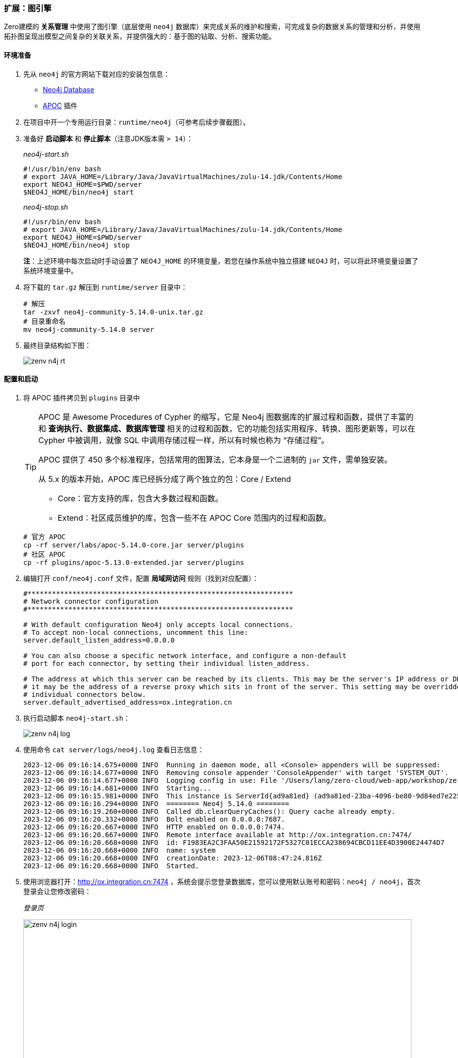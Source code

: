 ifndef::imagesdir[:imagesdir: ../images]
:data-uri:

=== 扩展：图引擎

Zero建模的 *关系管理* 中使用了图引擎（底层使用 `neo4j` 数据库）来完成关系的维护和搜索，可完成复杂的数据关系的管理和分析，并使用拓扑图呈现出模型之间复杂的关联关系，并提供强大的：基于图的钻取、分析、搜索功能。

==== 环境准备

1. 先从 `neo4j` 的官方网站下载对应的安装包信息：
+
--
- link:https://neo4j.com/deployment-center[Neo4j Database]
- link:https://github.com/neo4j-contrib/neo4j-apoc-procedures/[APOC] 插件
--

2. 在项目中开一个专用运行目录：`runtime/neo4j`（可参考后续步骤截图）。
3. 准备好 **启动脚本** 和 **停止脚本**（注意JDK版本需 `> 14`）：
+
--
_neo4j-start.sh_

[source,bash]
----
#!/usr/bin/env bash
# export JAVA_HOME=/Library/Java/JavaVirtualMachines/zulu-14.jdk/Contents/Home
export NEO4J_HOME=$PWD/server
$NEO4J_HOME/bin/neo4j start
----

_neo4j-stop.sh_

[source,bash]
----
#!/usr/bin/env bash
# export JAVA_HOME=/Library/Java/JavaVirtualMachines/zulu-14.jdk/Contents/Home
export NEO4J_HOME=$PWD/server
$NEO4J_HOME/bin/neo4j stop
----

**注**：上述环境中每次启动时手动设置了 `NEO4J_HOME` 的环境变量，若您在操作系统中独立搭建 `NEO4J` 时，可以将此环境变量设置了系统环境变量中。
--

4. 将下载的 `tar.gz` 解压到 `runtime/server` 目录中：
+
--
[source,bash]
----
# 解压
tar -zxvf neo4j-community-5.14.0-unix.tar.gz
# 目录重命名
mv neo4j-community-5.14.0 server
----
--

5. 最终目录结构如下图：

+
--
image:zenv-n4j-rt.png[]
--

==== 配置和启动

1. 将 APOC 插件拷贝到 `plugins` 目录中
+
--
[TIP]
====
APOC 是 Awesome Procedures of Cypher 的缩写，它是 Neo4j 图数据库的扩展过程和函数，提供了丰富的和 **查询执行、数据集成、数据库管理** 相关的过程和函数，它的功能包括实用程序、转换、图形更新等，可以在 Cypher 中被调用，就像 SQL 中调用存储过程一样，所以有时候也称为 “存储过程”。

APOC 提供了 450 多个标准程序，包括常用的图算法，它本身是一个二进制的 `jar` 文件，需单独安装。

从 5.x 的版本开始，APOC 库已经拆分成了两个独立的包：Core / Extend

- Core：官方支持的库，包含大多数过程和函数。
- Extend：社区成员维护的库，包含一些不在 APOC Core 范围内的过程和函数。
====

[source,bash]
----
# 官方 APOC
cp -rf server/labs/apoc-5.14.0-core.jar server/plugins
# 社区 APOC
cp -rf plugins/apoc-5.13.0-extended.jar server/plugins
----
--
2. 编辑打开 `conf/neo4j.conf` 文件，配置 **局域网访问** 规则（找到对应配置）：
+
--
[source,properties]
----
#*****************************************************************
# Network connector configuration
#*****************************************************************

# With default configuration Neo4j only accepts local connections.
# To accept non-local connections, uncomment this line:
server.default_listen_address=0.0.0.0

# You can also choose a specific network interface, and configure a non-default
# port for each connector, by setting their individual listen_address.

# The address at which this server can be reached by its clients. This may be the server's IP address or DNS name, or
# it may be the address of a reverse proxy which sits in front of the server. This setting may be overridden for
# individual connectors below.
server.default_advertised_address=ox.integration.cn
----
--
3. 执行启动脚本 `neo4j-start.sh`：
+
--
image:zenv-n4j-log.png[]
--
4. 使用命令 `cat server/logs/neo4j.log` 查看日志信息：
+
--
[source,bash]
----
2023-12-06 09:16:14.675+0000 INFO  Running in daemon mode, all <Console> appenders will be suppressed:
2023-12-06 09:16:14.677+0000 INFO  Removing console appender 'ConsoleAppender' with target 'SYSTEM_OUT'.
2023-12-06 09:16:14.677+0000 INFO  Logging config in use: File '/Users/lang/zero-cloud/web-app/workshop/zero-ws/work-station/runtime/neo4j/server/conf/user-logs.xml'
2023-12-06 09:16:14.681+0000 INFO  Starting...
2023-12-06 09:16:15.981+0000 INFO  This instance is ServerId{ad9a81ed} (ad9a81ed-23ba-4096-be80-9d84ed7e225a)
2023-12-06 09:16:16.294+0000 INFO  ======== Neo4j 5.14.0 ========
2023-12-06 09:16:19.260+0000 INFO  Called db.clearQueryCaches(): Query cache already empty.
2023-12-06 09:16:20.332+0000 INFO  Bolt enabled on 0.0.0.0:7687.
2023-12-06 09:16:20.667+0000 INFO  HTTP enabled on 0.0.0.0:7474.
2023-12-06 09:16:20.667+0000 INFO  Remote interface available at http://ox.integration.cn:7474/
2023-12-06 09:16:20.668+0000 INFO  id: F1983EA2C3FAA50E21592172F5327C01ECCA238694CBCD11EE4D3900E24474D7
2023-12-06 09:16:20.668+0000 INFO  name: system
2023-12-06 09:16:20.668+0000 INFO  creationDate: 2023-12-06T08:47:24.816Z
2023-12-06 09:16:20.668+0000 INFO  Started.
----
--
5. 使用浏览器打开：<http://ox.integration.cn:7474> ，系统会提示您登录数据库，您可以使用默认账号和密码：`neo4j / neo4j`，首次登录会让您修改密码：
+
--
_登录页_

image:zenv-n4j-login.png[,800]

_密码修改页_

image:zenv-n4j-pwd.png[,800]
--

6. 在浏览器控制台中输入：`RETURN apoc.version()`，若您的 APOC 没有成功安装，会收到如下错误信息：
+
--
_未成功安装_

[source,bash]
----
There is no procedure with the name `apoc.version` registered for this database instance. Please ensure you've spelled the procedure name correctly and that the procedure is properly deployed.
----

_安装成功_

image:zenv-n4j-apoc.png[,800]
--

====
如此，您的 Neo4J 图引擎就搭建完成了，记住您在重设密码过程中自己设置的密码，这个密码最终会写入到配置文件中。
====